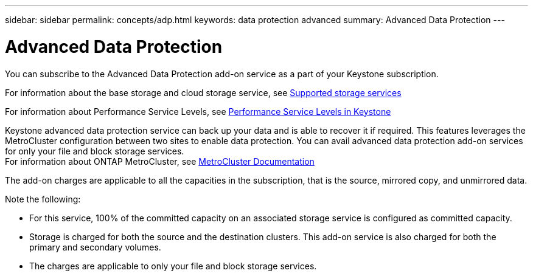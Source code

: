 ---
sidebar: sidebar
permalink: concepts/adp.html
keywords: data protection advanced
summary: Advanced Data Protection
---

= Advanced Data Protection
:hardbreaks:
:nofooter:
:icons: font
:linkattrs:
:imagesdir: ./media/

[.lead]
You can subscribe to the Advanced Data Protection add-on service as a part of your Keystone subscription.

For information about the base storage and cloud storage service, see link:supported-storage-services.html[Supported storage services]

For information about Performance Service Levels, see link:performance-service-levels.html[Performance Service Levels in Keystone]

Keystone advanced data protection service can back up your data and is able to recover it if required. This features leverages the MetroCluster configuration between two sites to enable data protection. You can avail advanced data protection add-on services for only your file and block storage services.
For information about ONTAP MetroCluster, see link:https://docs.netapp.com/us-en/ontap-metrocluster[MetroCluster Documentation]

The add-on charges are applicable to all the capacities in the subscription, that is the source, mirrored copy, and unmirrored data.

Note the following:

* For this service,	100% of the committed capacity on an associated storage service is configured as committed capacity.
*	Storage is charged for both the source and the destination clusters. This add-on service is also charged for both the primary and secondary volumes.
*	The charges are applicable to only your file and block storage services.
